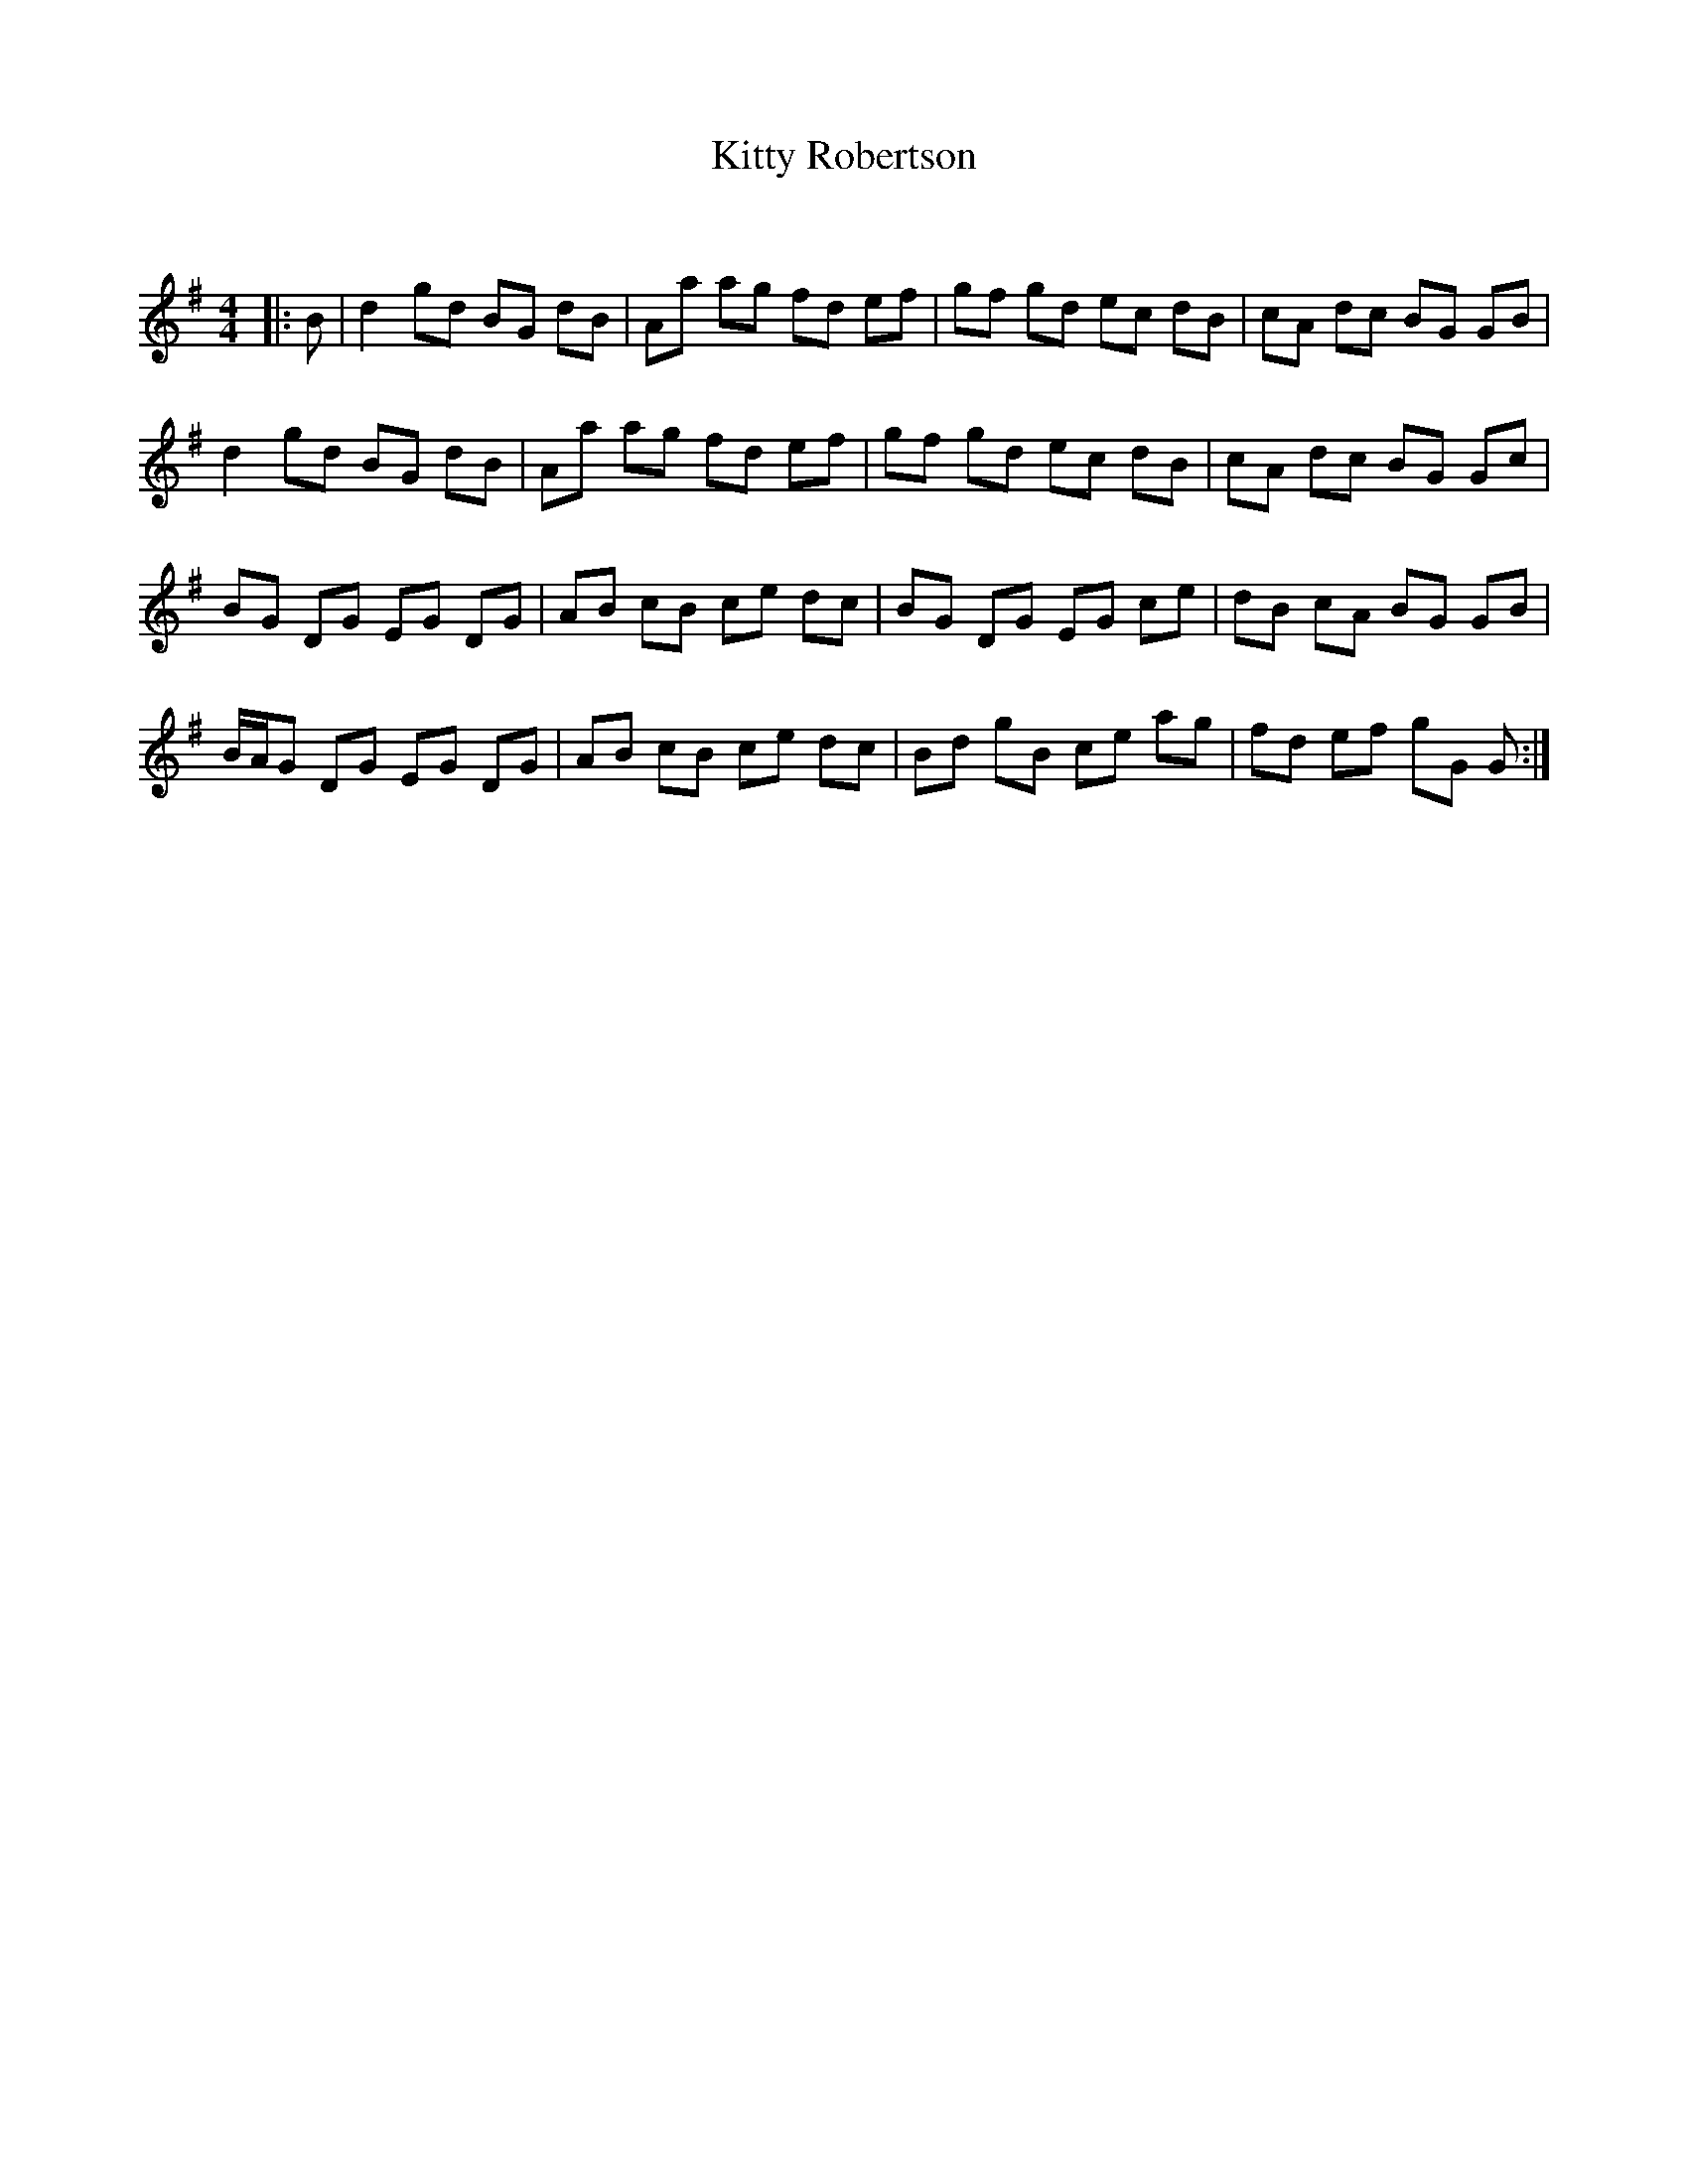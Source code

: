 X:1
T: Kitty Robertson
C:
R:Reel
Q: 232
K:G
M:4/4
L:1/8
|:B|d2 gd BG dB|Aa ag fd ef|gf gd ec dB|cA dc BG GB|
d2 gd BG dB|Aa ag fd ef|gf gd ec dB|cA dc BG Gc|
BG DG EG DG|AB cB ce dc|BG DG EG ce|dB cA BG GB|
B/A/G DG EG DG|AB cB ce dc|Bd gB ce ag|fd ef gG G:|
